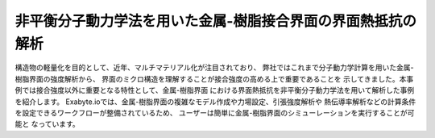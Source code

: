 =======================
非平衡分子動力学法を用いた金属-樹脂接合界面の界面熱抵抗の解析
=======================


構造物の軽量化を目的として、近年、マルチマテリアル化が注目されており、
弊社ではこれまで分子動力学計算を用いた金属-樹脂界面の強度解析から、
界面のミクロ構造を理解することが接合強度の高める上で重要であることを
示してきました。本事例では接合強度以外に重要となる特性として、金属-樹脂界面
における界面熱抵抗を非平衡分子動力学法を用いて解析した事例を紹介します。
Exabyte.ioでは、金属-樹脂界面の複雑なモデル作成や力場設定、引張強度解析や
熱伝導率解析などの計算条件を設定できるワークフローが整備されているため、
ユーザーは簡単に金属-樹脂界面のシミューレーションを実行することが可能と
なっています。


